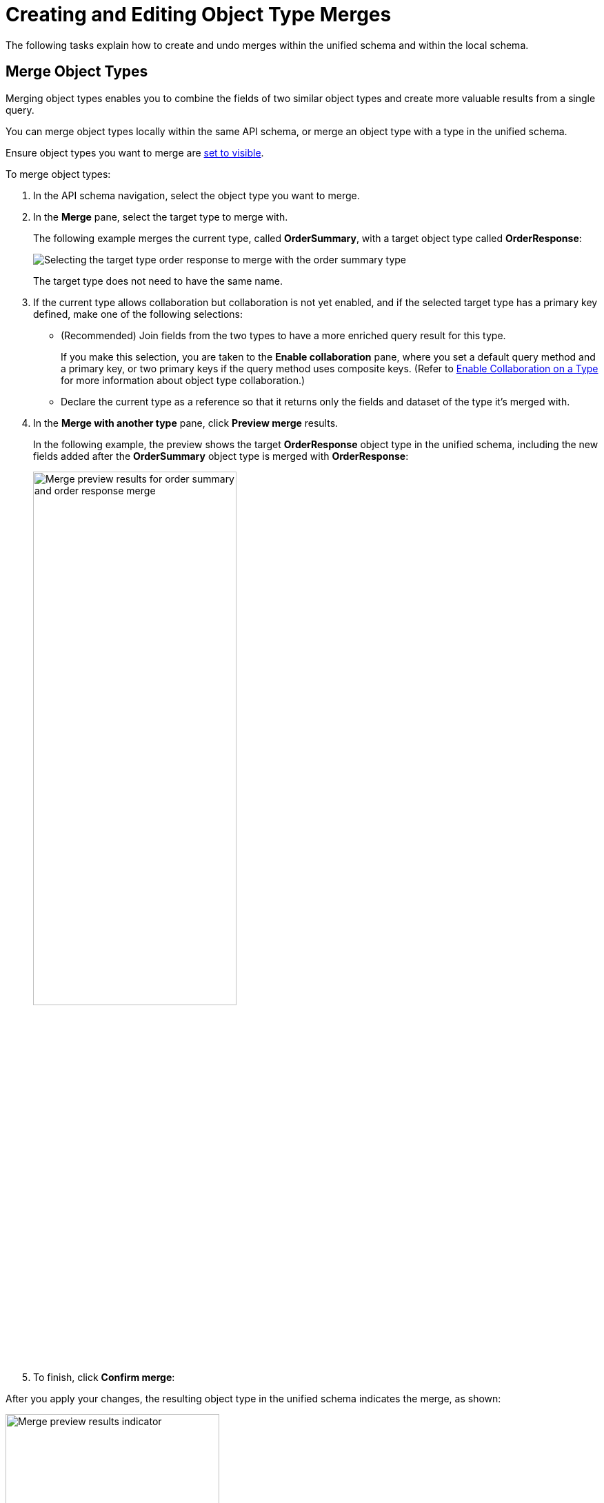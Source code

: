= Creating and Editing Object Type Merges

The following tasks explain how to create and undo merges within the unified schema and within the local schema.

== Merge Object Types

Merging object types enables you to combine the fields of two similar object types and create more valuable results from a single query.

You can merge object types locally within the same API schema, or merge an object type with a type in the unified schema.

Ensure object types you want to merge are  xref:manage-elements-visibility.adoc[set to visible].

To merge object types:

. In the API schema navigation, select the object type you want to merge.
. In the *Merge* pane, select the target type to merge with.
+
The following example merges the current type, called *OrderSummary*, with a target object type called *OrderResponse*:
+
image::merge-selection.png[Selecting the target type order response to merge with the order summary type]
+
The target type does not need to have the same name.

. If the current type allows collaboration but collaboration is not yet enabled, and if the selected target type has a primary key defined, make one of the following selections:
+
* (Recommended) Join fields from the two types to have a more enriched query result for this type.
+
If you make this selection, you are taken to the *Enable collaboration* pane, where you set a default query method and a primary key, or two primary keys if the query method uses composite keys. (Refer to  xref:collaboration.adoc[Enable Collaboration on a Type] for more information about object type collaboration.)

* Declare the current type as a reference so that it returns only the fields and dataset of the type it's merged with.
. In the *Merge with another type* pane, click *Preview merge* results.
+
In the following example, the preview shows the target *OrderResponse* object type in the unified schema, including the new fields added after the *OrderSummary* object type is merged with *OrderResponse*:
+
image::merge-preview.png[Merge preview results for order summary and order response merge,60%,60%]

. To finish, click *Confirm merge*:

After you apply your changes, the resulting object type in the unified schema indicates the merge, as shown:

image::merged-type-results.png[Merge preview results indicator,60%,60%]

== Undo Merges Between Object Types

You can undo merges between object types as needed. For example, if you want to merge Object Type A with Object Type C, but Type A has already been merged with Type B in the unified or local API schema, you must undo the existing merge between Types A and B before creating a new merge with Type C.

Note the following:

* Undoing a merge will break existing queries of the merged type.
* If you undo a merge between Object Type A and Type B in the unified schema, you must rename Object Type A (and its query method, if merged). Anypoint DataGraph displays a conflict until Object Type A (and its query method) are renamed or merged again with Type B.
* Nullable fields return to their original state after you undo a merge. For example, if a field in an object type was non-nullable, but as a result of a merge became nullable, then the field returns to being non-nullable after you undo the merge.

To undo a merge:

. From the unified schema, click *List of APIs added* and select the API that contains the merged object type.
. In the API schema navigation, select the object type and scroll to the *Merge* pane.
. Click *Undo merge*.
. Click *Apply Changes*.

== Split a local merge
Split local merges to resolve conflicts, manage element visibility, rename fields, or perform other edits on your local API schema.

If you have object types that are merged locally and merged with a type in the unified schema, you’ll first need to undo the merge with the unified schema.

To split a merge:

. Click *List of APIs added* and select the API schema that contains the object type to unmerge.
. In the API schema navigation, select the object type and scroll to the Merge pane.
. Click *Split Local Merge* > *Apply Changes*.

After the split, the types return to their original states but retain any customizations, such as field visibility changes or new names.


== Additional Resources

* xref:resolve-conflicts.adoc[Resolve Conflicts and Merge Inconsistencies]
* xref:merge-types.adoc[How Object Type Merges Work in Anypoint DataGraph]
